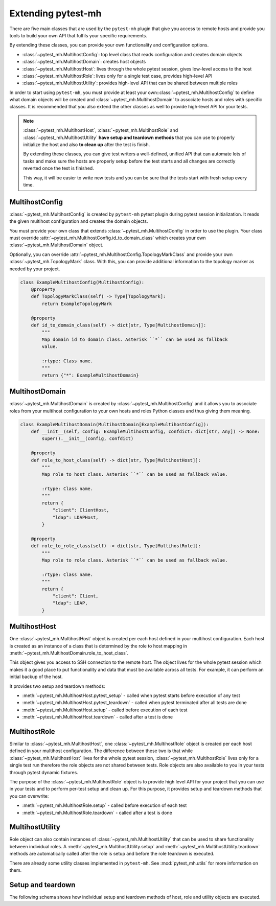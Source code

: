 Extending pytest-mh
###################

There are five main classes that are used by the ``pytest-mh`` plugin that give
you access to remote hosts and provide you tools to build your own API that
fulfils your specific requirements.

By extending these classes, you can provide your own functionality and
configuration options.

* :class:`~pytest_mh.MultihostConfig`: top level class that reads configuration and creates domain objects
* :class:`~pytest_mh.MultihostDomain`: creates host objects
* :class:`~pytest_mh.MultihostHost`: lives through the whole pytest session, gives low-level access to the host
* :class:`~pytest_mh.MultihostRole`: lives only for a single test case, provides high-level API
* :class:`~pytest_mh.MultihostUtility`: provides high-level API that can be shared between multiple roles

.. mermaid::
    :caption: Class relationship
    :align: center

    graph LR
        subgraph Lives for the whole pytest session
            MultihostConfig -->|creates| MultihostDomain
            MultihostDomain -->|creates| MultihostHost
        end

        subgraph Lives only for single test case
            mh(mh fixture) -->|creates| MultihostRole
            MultihostRole -->|uses| MultihostHost
            MultihostRole -->|creates| MultihostUtility
        end

In order to start using ``pytest-mh``, you must provide at least your
own::class:`~pytest_mh.MultihostConfig` to define what domain objects will be
created and :class:`~pytest_mh.MultihostDomain` to associate hosts and roles
with specific classes. It is recommended that you also extend the other classes
as well to provide high-level API for your tests.

.. note::

    :class:`~pytest_mh.MultihostHost`, :class:`~pytest_mh.MultihostRole` and
    :class:`~pytest_mh.MultihostUtility` **have setup and teardown methods**
    that you can use to properly initialize the host and also **to clean up**
    after the test is finish.

    By extending these classes, you can give test writers a well-defined,
    unified API that can automate lots of tasks and make sure the hosts are
    properly setup before the test starts and all changes are correctly reverted
    once the test is finished.

    This way, it will be easier to write new tests and you can be sure that the
    tests start with fresh setup every time.

MultihostConfig
===============

:class:`~pytest_mh.MultihostConfig` is created by ``pytest-mh`` pytest plugin
during pytest session initialization. It reads the given multihost configuration
and creates the domain objects.

You must provide your own class that extends :class:`~pytest_mh.MultihostConfig`
in order to use the plugin. Your class must override
:attr:`~pytest_mh.MultihostConfig.id_to_domain_class` which creates your own
:class:`~pytest_mh.MultihostDomain` object.

Optionally, you can override
:attr:`~pytest_mh.MultihostConfig.TopologyMarkClass` and provide your own
:class:`~pytest_mh.TopologyMark` class. With this, you can provide additional
information to the topology marker as needed by your project.

.. code-block:: python

    class ExampleMultihostConfig(MultihostConfig):
        @property
        def TopologyMarkClass(self) -> Type[TopologyMark]:
            return ExampleTopologyMark

        @property
        def id_to_domain_class(self) -> dict[str, Type[MultihostDomain]]:
            """
            Map domain id to domain class. Asterisk ``*`` can be used as fallback
            value.

            :rtype: Class name.
            """
            return {"*": ExampleMultihostDomain}

MultihostDomain
===============

:class:`~pytest_mh.MultihostDomain` is created by
:class:`~pytest_mh.MultihostConfig` and it allows you to associate roles from
your multihost configuration to your own hosts and roles Python classes and thus
giving them meaning.

.. code-block:: python

    class ExampleMultihostDomain(MultihostDomain[ExampleMultihostConfig]):
        def __init__(self, config: ExampleMultihostConfig, confdict: dict[str, Any]) -> None:
            super().__init__(config, confdict)

        @property
        def role_to_host_class(self) -> dict[str, Type[MultihostHost]]:
            """
            Map role to host class. Asterisk ``*`` can be used as fallback value.

            :rtype: Class name.
            """
            return {
                "client": ClientHost,
                "ldap": LDAPHost,
            }

        @property
        def role_to_role_class(self) -> dict[str, Type[MultihostRole]]:
            """
            Map role to role class. Asterisk ``*`` can be used as fallback value.

            :rtype: Class name.
            """
            return {
                "client": Client,
                "ldap": LDAP,
            }

MultihostHost
=============

One :class:`~pytest_mh.MultihostHost` object is created per each host defined in
your multihost configuration. Each host is created as an instance of a class
that is determined by the role to host mapping in
:meth:`~pytest_mh.MultihostDomain.role_to_host_class`.

This object gives you access to SSH connection to the remote host. The object
lives for the whole pytest session which makes it a good place to put
functionality and data that must be available across all tests. For example, it
can perform an initial backup of the host.

It provides two setup and teardown methods:

* :meth:`~pytest_mh.MultihostHost.pytest_setup` - called when pytest starts before execution of any test
* :meth:`~pytest_mh.MultihostHost.pytest_teardown` - called when pytest terminated after all tests are done
* :meth:`~pytest_mh.MultihostHost.setup` - called before execution of each test
* :meth:`~pytest_mh.MultihostHost.teardown` - called after a test is done

.. seealso::

    See `/example/lib/hosts/kdc.py
    <https://github.com/next-actions/pytest-mh/blob/master/example/lib/hosts/kdc.py>`__
    to see an example implementation of custom host.

MultihostRole
=============

Similar to :class:`~pytest_mh.MultihostHost`, one
:class:`~pytest_mh.MultihostRole` object is created per each host defined in
your multihost configuration. The difference between these two is that while
:class:`~pytest_mh.MultihostHost` lives for the whole pytest session,
:class:`~pytest_mh.MultihostRole` lives only for a single test run therefore the
role objects are not shared between tests. Role objects are also available to
you in your tests through pytest dynamic fixtures.

The purpose of the :class:`~pytest_mh.MultihostRole` object is to provide high
level API for your project that you can use in your tests and to perform
per-test setup and clean up. For this purpose, it provides setup and teardown
methods that you can overwrite:

* :meth:`~pytest_mh.MultihostRole.setup` - called before execution of each test
* :meth:`~pytest_mh.MultihostRole.teardown` - called after a test is done

.. seealso::

    See `/example/lib/roles/kdc.py
    <https://github.com/next-actions/pytest-mh/blob/master/example/lib/roles/kdc.py>`__
    to see an example implementation of custom role.

MultihostUtility
================

Role object can also contain instances of :class:`~pytest_mh.MultihostUtility`
that can be used to share functionality between individual roles. A
:meth:`~pytest_mh.MultihostUtility.setup` and
:meth:`~pytest_mh.MultihostUtility.teardown` methods are automatically called
after the role is setup and before the role teardown is executed.

There are already some utility classes implemented in ``pytest-mh``. See
:mod:`pytest_mh.utils` for more information on them.

.. seealso::

    See `/pytest_mh/utils/fs.py
    <https://github.com/next-actions/pytest-mh/blob/master/pytest_mh/utils/fs.py>`__
    to see an implementation of a utility class that gives you access to files
    and directories on the remote host.

    Each change that is made through the utility object (such as writing to a
    file) is automatically reverted (the original file is restored).

.. _setup-and-teardown:

Setup and teardown
==================

The following schema shows how individual setup and teardown methods of host,
role and utility objects are executed.

.. mermaid::
    :caption: Setup and teardown
    :align: center

    graph TD
        s([start]) --> hps(host.pytest_setup)

        subgraph run [ ]
            subgraph setup [Setup before test]
                hs(host.setup) --> rs[role.setup]
                rs --> us[utility.setup]
            end

            setup -->|run test| teardown

            subgraph teardown [Teardown after test]
                ut[utility.teadown] --> rt[role.teardown]
                rt --> ht(host.teardown)
            end
        end

        hps -->|run tests| run
        run -->|all tests finished| hpt(host.pytest_teardown)
        hpt --> e([end])

        style run fill:#FFF
        style setup fill:#DFD,stroke-width:2px,stroke:#AFA
        style teardown fill:#FDD,stroke-width:2px,stroke:#FAA